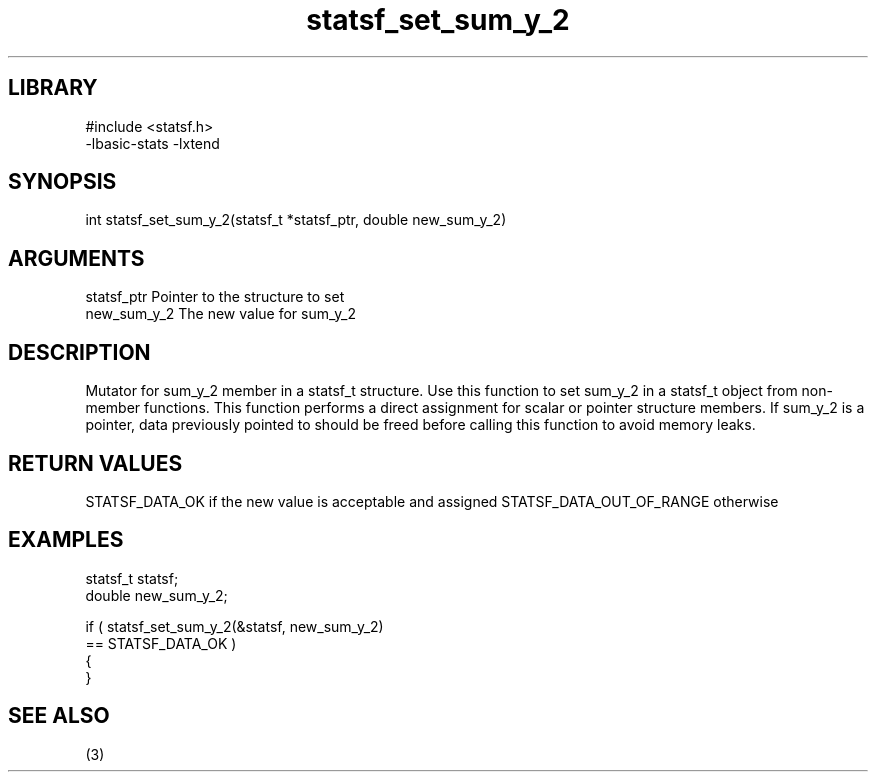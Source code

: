 \" Generated by c2man from statsf_set_sum_y_2.c
.TH statsf_set_sum_y_2 3

.SH LIBRARY
\" Indicate #includes, library name, -L and -l flags
.nf
.na
#include <statsf.h>
-lbasic-stats -lxtend
.ad
.fi

\" Convention:
\" Underline anything that is typed verbatim - commands, etc.
.SH SYNOPSIS
.PP
.nf
.na
int     statsf_set_sum_y_2(statsf_t *statsf_ptr, double new_sum_y_2)
.ad
.fi

.SH ARGUMENTS
.nf
.na
statsf_ptr      Pointer to the structure to set
new_sum_y_2     The new value for sum_y_2
.ad
.fi

.SH DESCRIPTION

Mutator for sum_y_2 member in a statsf_t structure.
Use this function to set sum_y_2 in a statsf_t object
from non-member functions.  This function performs a direct
assignment for scalar or pointer structure members.  If
sum_y_2 is a pointer, data previously pointed to should
be freed before calling this function to avoid memory
leaks.

.SH RETURN VALUES

STATSF_DATA_OK if the new value is acceptable and assigned
STATSF_DATA_OUT_OF_RANGE otherwise

.SH EXAMPLES
.nf
.na

statsf_t        statsf;
double          new_sum_y_2;

if ( statsf_set_sum_y_2(&statsf, new_sum_y_2)
        == STATSF_DATA_OK )
{
}
.ad
.fi

.SH SEE ALSO

(3)

